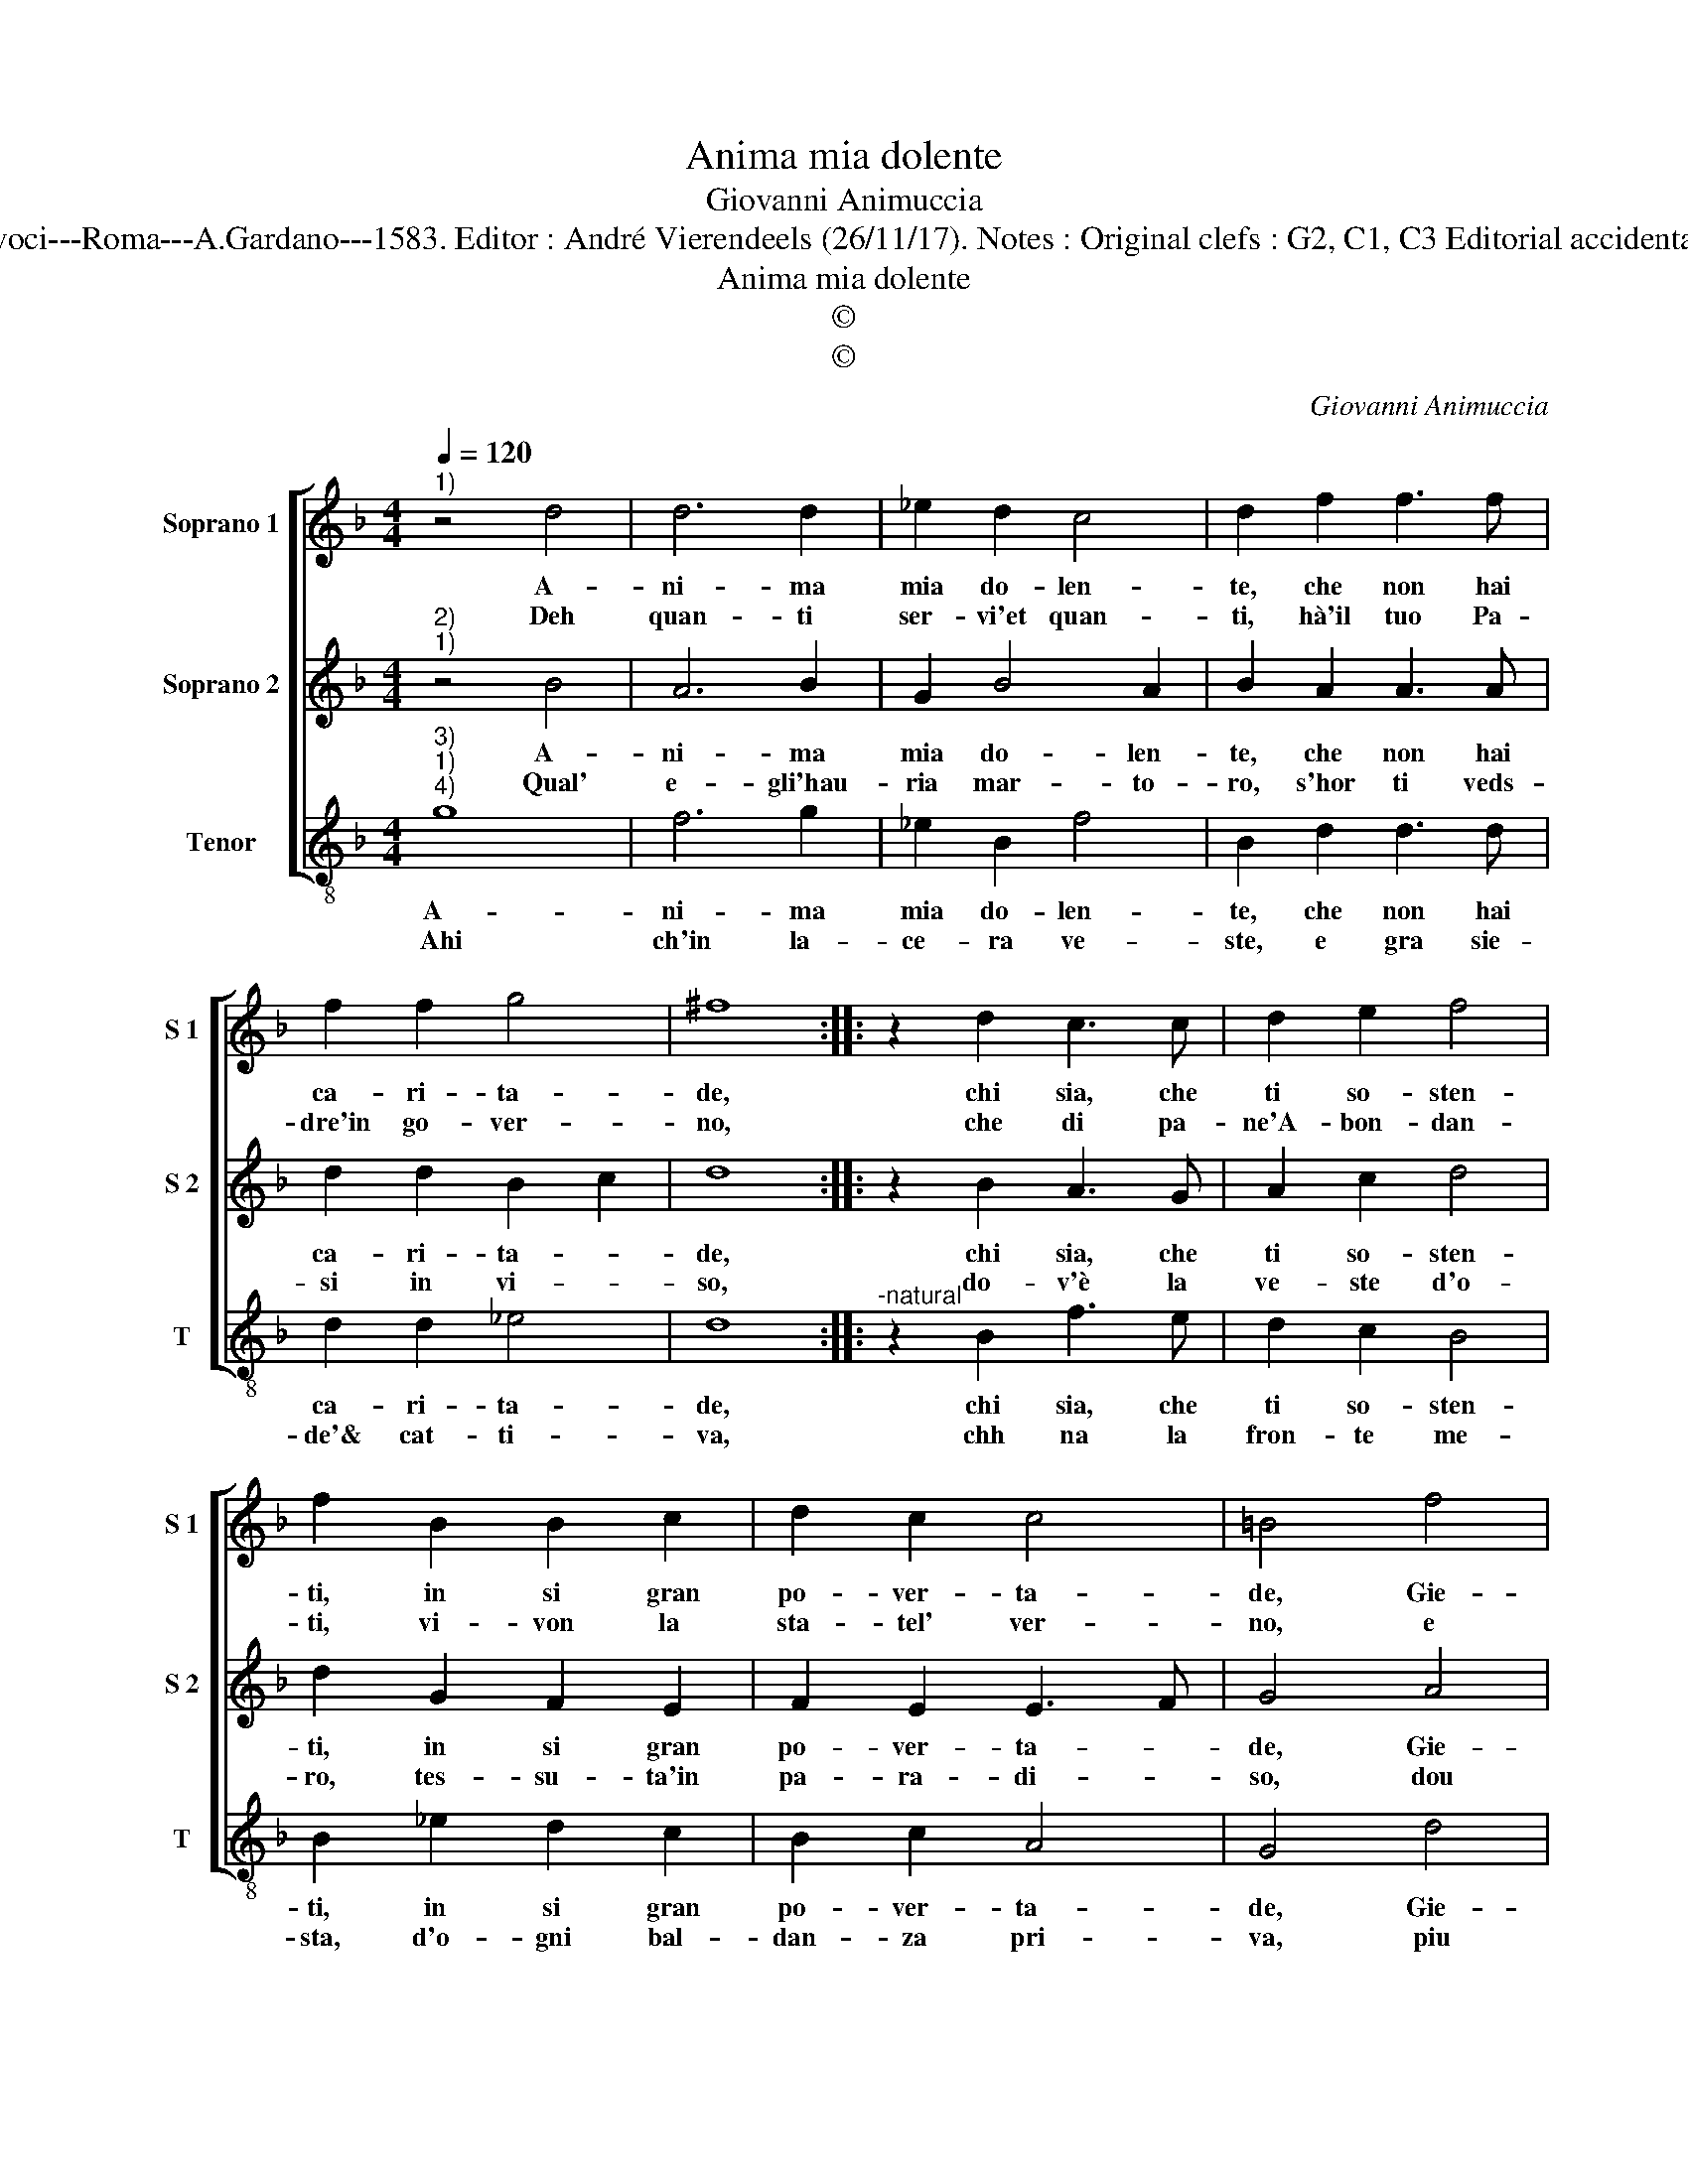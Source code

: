 X:1
T:Anima mia dolente
T:Giovanni Animuccia
T:Source : Secondo libro delle Laude spirituali a tre et a quattro voci---Roma---A.Gardano---1583. Editor : André Vierendeels (26/11/17). Notes : Original clefs : G2, C1, C3 Editorial accidentals above the staff Music compiled by Francisco Soto de Langa
T:Anima mia dolente
T:©
T:©
C:Giovanni Animuccia
Z:©
%%score [ 1 2 3 ]
L:1/8
Q:1/4=120
M:4/4
K:F
V:1 treble nm="Soprano 1" snm="S 1"
V:2 treble nm="Soprano 2" snm="S 2"
V:3 treble-8 nm="Tenor" snm="T"
V:1
"^1)" z4 d4 | d6 d2 | _e2 d2 c4 | d2 f2 f3 f | f2 f2 g4 | ^f8 :: z2 d2 c3 c | d2 e2 f4 | %8
w: A-|ni- ma|mia do- len-|te, che non hai|ca- ri- ta-|de,|chi sia, che|ti so- sten-|
w: Deh|quan- ti|ser- vi'et quan-|ti, hà'il tuo Pa-|dre'in go- ver-|no,|che di pa-|ne'A- bon- dan-|
 f2 B2 B2 c2 | d2 c2 c4 | =B4 f4 | d4 _e2 d2- | d2 B2 c4 | d4 c2 cc | f2 e2 d4 | c4 G2 GG | %16
w: ti, in si gran|po- ver- ta-|de, Gie-|su, ch'è pan|_ di vi-|ta, fatt' ha da|me par- ti-|ta, fatt' ha da|
w: ti, vi- von la|sta- tel' ver-|no, e|tu pur l'oc-|* chio tor-|ci, a- si- li-|que di por-|ci, a- si- li-|
 c2 B2 A4 | G8 :| %18
w: me par- ti-|ta.|
w: que di por-|ci.|
V:2
"^2)""^1)" z4 B4 | A6 B2 | G2 B4 A2 | B2 A2 A3 A | d2 d2 B2 c2 | d8 :: z2 B2 A3 G | A2 c2 d4 | %8
w: A-|ni- ma|mia do- len-|te, che non hai|ca- ri- ta- *|de,|chi sia, che|ti so- sten-|
w: Qual'|e- gli'hau-|ria mar- to-|ro, s'hor ti veds-|si in vi- *|so,|do- v'è la|ve- ste d'o-|
 d2 G2 F2 E2 | F2 E2 E3 F | G4 A4 | B4 G2 B2- | B2 G2 G4 | B4 A2 AG | A2 A2 B4 | A4 E2 ED | %16
w: ti, in si gran|po- ver- ta- *|de, Gie-|su, ch'è pan|_ di vi-|ta, fatt' ha da|me par- ti-|ta, fatt' ha da|
w: ro, tes- su- ta'in|pa- ra- di- *|so, dou|è'il can- di-|* do man-|to, che gli co-|sto co- tan-|to, che gli co-|
 E2 G4 ^F2 | G8 :| %18
w: me par- ti-|ta.|
w: sto co- tan-|to.|
V:3
"^3)""^1)""^4)" g8 | f6 g2 | _e2 B2 f4 | B2 d2 d3 d | d2 d2 _e4 | d8 ::"^-natural" z2 B2 f3 e | %7
w: A-|ni- ma|mia do- len-|te, che non hai|ca- ri- ta-|de,|chi sia, che|
w: Ahi|ch'in la-|ce- ra ve-|ste, e gra sie-|de'& cat- ti-|va,|chh na la|
 d2 c2 B4 | B2 _e2 d2 c2 | B2 c2 A4 | G4 d4 | B4 c2 B2- | B2 _e2 c4 | B4 f2 fe | d2 c2 B4 | %15
w: ti so- sten-|ti, in si gran|po- ver- ta-|de, Gie-|su, ch'è pan|_ di vi-|ta, fatt' ha da|me par- ti-|
w: fron- te me-|sta, d'o- gni bal-|dan- za pri-|va, piu|do- lo- ro-|* sa sor-|te, gia non puo|dat la mor-|
 F4 c2 cB | A2 G2 d4 | G8 :| %18
w: ta, fatt' ha da|me par- ti-|ta.|
w: te, gia non puo|dat la mor-|te.|


